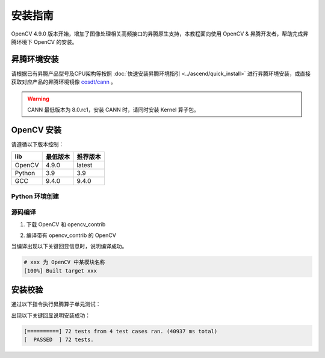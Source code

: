 安装指南
==============

OpenCV 4.9.0 版本开始，增加了图像处理相关高频接口的昇腾原生支持，本教程面向使用 OpenCV & 昇腾开发者，帮助完成昇腾环境下 OpenCV 的安装。

昇腾环境安装
------------

请根据已有昇腾产品型号及CPU架构等按照 :doc:`快速安装昇腾环境指引 <../ascend/quick_install>` 进行昇腾环境安装，或直接获取对应产品的昇腾环境镜像 `cosdt/cann <https://hub.docker.com/r/cosdt/cann/tags>`_ 。

.. warning::
  CANN 最低版本为 8.0.rc1，安装 CANN 时，请同时安装 Kernel 算子包。

OpenCV 安装
----------------------


请遵循以下版本控制：

=======  ==========  ==========
  lib     最低版本    推荐版本
=======  ==========  ==========
OpenCV    4.9.0        latest
Python    3.9          3.9
GCC       9.4.0        9.4.0
=======  ==========  ==========

Python 环境创建
~~~~~~~~~~~~~~~~~~~~~~~~~~~~~

.. code-block:: shell
    :linenos:
  
    # 创建名为 opencv 的 python 3.10 的虚拟环境
    conda create -n opencv python=3.10
    # 激活虚拟环境
    conda activate opencv


源码编译
~~~~~~~~~~~~~~~~~~~~~~~~~~~~~

1. 下载 OpenCV 和 opencv_contrib

.. code-block:: shell
    :linenos:

    git clone https://github.com/opencv/opencv.git

    cd opencv
    git clone https://github.com/opencv/opencv_contrib.git

2. 编译带有 opencv_contrib 的 OpenCV

.. TODO: check for the simplest cmake config
.. code-block:: shell
    :linenos:

    # 在 opencv 项目目录中创建并进入 build 目录
    mkdir build
    cd build

    # cmake & make
    cmake -D CMAKE_BUILD_TYPE=RELEASE 
        -D CMAKE_INSTALL_PREFIX=pwd/install \
        -D WITH_DEBUG=0 \
        -D OPENCV_EXTRA_MODULES_PATH=/path/to/opencv/opencv_contrib/modules \
        -D DWITH_CUDA=0 \
        -D DWITH_CANN=1 \
        -D DPYTHON3_EXECUTABLE=/path/to/miniconda3/envs/opencv/bin/python \
        -D DPYTHON_LIBRARY=/path/to/miniconda3/envs/opencv \
        -D PYTHON_INCLUDE_DIR=/path/to/miniconda3/envs/opencv/include/python3.10 \
        -D BUILD_opencv_wechat_qrcode=OFF \
        -D BUILD_opencv_xfeatures2d=OFF \
        -D BUILD_opencv_face=OFF \
        -D BUILD_opencv_dnn=OFF \
        -D BUILD_opencv_features2d=OFF \
        -D WITH_CAROTENE=OFF \
        -D WITH_IPP=OFF \
        -D BUILD_DOCS=ON \
        -D BUILD_EXAMPLES=ON ..

    make -j5

当编译出现以下关键回显信息时，说明编译成功。

.. code-block:: shell

  # xxx 为 OpenCV 中某模块名称
  [100%] Built target xxx

安装校验
----------------------

通过以下指令执行昇腾算子单元测试：

.. code-block:: shell
    :linenos:

    cd path/to/opencv/build/bin
    ./opencv_test_cannops

出现以下关键回显说明安装成功：

.. code-block:: shell

  [==========] 72 tests from 4 test cases ran. (40937 ms total)
  [  PASSED  ] 72 tests.

